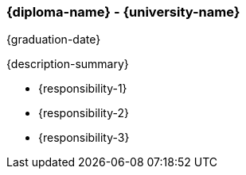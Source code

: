 === {diploma-name} - {university-name}
{graduation-date}

{description-summary}

- {responsibility-1}
- {responsibility-2}
- {responsibility-3}